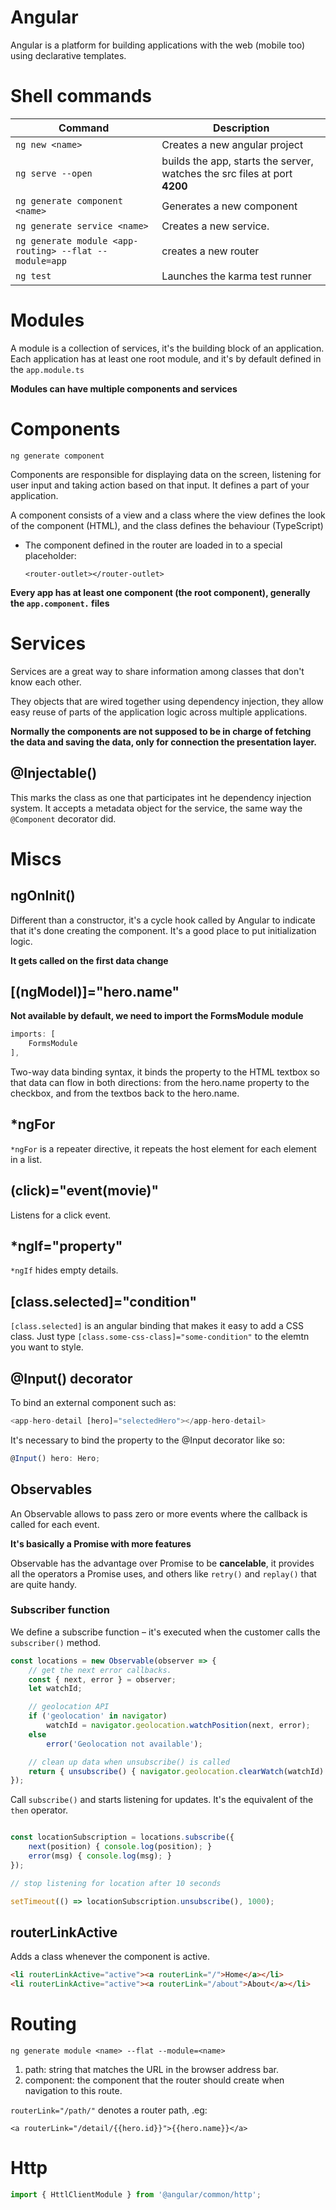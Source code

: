 * Angular

  Angular is a platform for building applications with the web (mobile too) using declarative templates.
  
* Shell commands

  | Command                                                | Description                                                             |
  |--------------------------------------------------------+-------------------------------------------------------------------------|
  | ~ng new <name>~                                        | Creates a new angular project                                           |
  | ~ng serve --open~                                      | builds the app, starts the server, watches the src files at port *4200* |
  | ~ng generate component <name>~                         | Generates a new component                                               |
  | ~ng generate service <name>~                           | Creates a new service.                                                  |
  | ~ng generate module <app-routing> --flat --module=app~ | creates a new router                                                    |
  | ~ng test~                                              | Launches the karma test runner                                          |
  
* Modules

  A module is a collection of services, it's the building block of an application.
  Each application has at least one root module, and it's by default defined in the ~app.module.ts~
  
  *Modules can have multiple components and services*

* Components
  
  ~ng generate component~

  Components are responsible for displaying data on the screen, listening for user input and taking action based on that input.
  It defines a part of your application.

  A component consists of a view and a class where the view defines the look of the component (HTML), and the class defines the behaviour (TypeScript)
  
  - The component defined in the router are loaded in to a special placeholder:

    #+BEGIN_SRC web
    <router-outlet></router-outlet>
    #+END_SRC
  
  *Every app has at least one component (the root component), generally the =app.component.= files*
  
* Services
  
  Services are a great way to share information among classes that don't know each other.
  
  They objects that are wired together using dependency injection,
  they allow easy reuse of parts of the application logic across multiple applications.
  
  *Normally the components are not supposed to be in charge of fetching the data and saving the data, only for connection the presentation layer.*

** @Injectable()

   This marks the class as one that participates int he dependency injection system.
   It accepts a metadata object for the service, the same way the ~@Component~ decorator did.
   
* Miscs

** ngOnInit()
   
   Different than a constructor, it's a cycle hook called by Angular to indicate that it's done creating the component.
   It's a good place to put initialization logic.
   
   *It gets called on the first data change*

** [(ngModel)]="hero.name"

   *Not available by default, we need to import the FormsModule module*
   #+BEGIN_SRC typescript
     imports: [
         FormsModule
     ],
   #+END_SRC

   Two-way data binding syntax, it binds the property to the HTML textbox so that data can flow in both directions: from the hero.name property to the checkbox, and from the textbos back to the hero.name.

** *ngFor

   ~*ngFor~ is a repeater directive, it repeats the host element for each element in a list.
   
** (click)="event(movie)"

   Listens for a click event.

** *ngIf="property"
   
   ~*ngIf~ hides empty details.

** [class.selected]="condition" 
   
   ~[class.selected]~ is an angular binding that makes it easy to add a CSS class.
   Just type ~[class.some-css-class]="some-condition"~ to the elemtn you want to style.

** @Input() decorator

   To bind an external component such as:

   #+BEGIN_SRC typescript
   <app-hero-detail [hero]="selectedHero"></app-hero-detail>
   #+END_SRC

   It's necessary to bind the property to the @Input decorator like so:

   #+BEGIN_SRC typescript
   @Input() hero: Hero;
   #+END_SRC

** Observables

   An Observable allows to pass zero or more events where the callback is called for each event.

   *It's basically a Promise with more features*
   
   Observable has the advantage over Promise to be *cancelable*, it provides all the operators a Promise uses,
   and others like ~retry()~ and ~replay()~ that are quite handy.
   
*** Subscriber function

    We define a subscribe function -- it's executed when the customer calls the ~subscriber()~ method.

    #+BEGIN_SRC typescript
      const locations = new Observable(observer => {
          // get the next error callbacks.
          const { next, error } = observer;
          let watchId;

          // geolocation API
          if ('geolocation' in navigator)
              watchId = navigator.geolocation.watchPosition(next, error);
          else
              error('Geolocation not available');

          // clean up data when unsubscribe() is called
          return { unsubscribe() { navigator.geolocation.clearWatch(watchId) } };
      });
    #+END_SRC
    
    Call ~subscribe()~ and starts listening for updates. It's the equivalent of the ~then~ operator.
    
    #+BEGIN_SRC typescript

      const locationSubscription = locations.subscribe({
          next(position) { console.log(position); }
          error(msg) { console.log(msg); }
      });

      // stop listening for location after 10 seconds

      setTimeout(() => locationSubscription.unsubscribe(), 1000);
    #+END_SRC

    
** routerLinkActive

   Adds a class whenever the component is active.

   #+BEGIN_SRC html
   <li routerLinkActive="active"><a routerLink="/">Home</a></li>
   <li routerLinkActive="active"><a routerLink="/about">About</a></li>
   #+END_SRC

* Routing

  ~ng generate module <name> --flat --module=<name>~

  1. path: string that matches the URL in the browser address bar.
  2. component: the component that the router should create when navigation to this route.

  ~routerLink="/path/"~ denotes a router path, .eg:

  #+BEGIN_SRC web
  <a routerLink="/detail/{{hero.id}}">{{hero.name}}</a>
  #+END_SRC

* Http

  #+BEGIN_SRC typescript
    import { HttlClientModule } from '@angular/common/http';
  #+END_SRC
